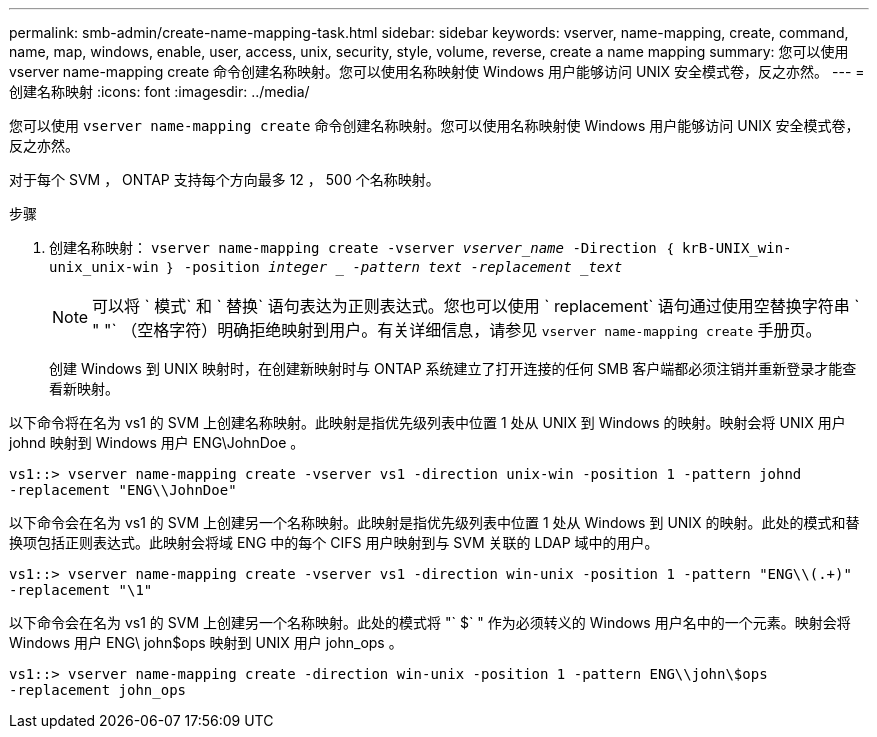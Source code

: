 ---
permalink: smb-admin/create-name-mapping-task.html 
sidebar: sidebar 
keywords: vserver, name-mapping, create, command, name, map, windows, enable, user, access, unix, security, style, volume, reverse, create a name mapping 
summary: 您可以使用 vserver name-mapping create 命令创建名称映射。您可以使用名称映射使 Windows 用户能够访问 UNIX 安全模式卷，反之亦然。 
---
= 创建名称映射
:icons: font
:imagesdir: ../media/


[role="lead"]
您可以使用 `vserver name-mapping create` 命令创建名称映射。您可以使用名称映射使 Windows 用户能够访问 UNIX 安全模式卷，反之亦然。

对于每个 SVM ， ONTAP 支持每个方向最多 12 ， 500 个名称映射。

.步骤
. 创建名称映射： `vserver name-mapping create -vserver _vserver_name_ -Direction ｛ krB-UNIX_win-unix_unix-win ｝ -position _integer _ -pattern text -replacement _text_`
+
[NOTE]
====
可以将 ` 模式` 和 ` 替换` 语句表达为正则表达式。您也可以使用 ` replacement` 语句通过使用空替换字符串 ` " "` （空格字符）明确拒绝映射到用户。有关详细信息，请参见 `vserver name-mapping create` 手册页。

====
+
创建 Windows 到 UNIX 映射时，在创建新映射时与 ONTAP 系统建立了打开连接的任何 SMB 客户端都必须注销并重新登录才能查看新映射。



以下命令将在名为 vs1 的 SVM 上创建名称映射。此映射是指优先级列表中位置 1 处从 UNIX 到 Windows 的映射。映射会将 UNIX 用户 johnd 映射到 Windows 用户 ENG\JohnDoe 。

[listing]
----
vs1::> vserver name-mapping create -vserver vs1 -direction unix-win -position 1 -pattern johnd
-replacement "ENG\\JohnDoe"
----
以下命令会在名为 vs1 的 SVM 上创建另一个名称映射。此映射是指优先级列表中位置 1 处从 Windows 到 UNIX 的映射。此处的模式和替换项包括正则表达式。此映射会将域 ENG 中的每个 CIFS 用户映射到与 SVM 关联的 LDAP 域中的用户。

[listing]
----
vs1::> vserver name-mapping create -vserver vs1 -direction win-unix -position 1 -pattern "ENG\\(.+)"
-replacement "\1"
----
以下命令会在名为 vs1 的 SVM 上创建另一个名称映射。此处的模式将 "` $` " 作为必须转义的 Windows 用户名中的一个元素。映射会将 Windows 用户 ENG\ john$ops 映射到 UNIX 用户 john_ops 。

[listing]
----
vs1::> vserver name-mapping create -direction win-unix -position 1 -pattern ENG\\john\$ops
-replacement john_ops
----